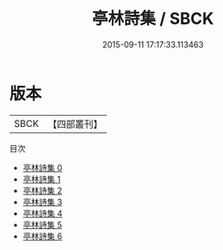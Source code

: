 #+TITLE: 亭林詩集 / SBCK

#+DATE: 2015-09-11 17:17:33.113463
* 版本
 |      SBCK|【四部叢刊】  |
目次
 - [[file:KR4f0006_000.txt][亭林詩集 0]]
 - [[file:KR4f0006_001.txt][亭林詩集 1]]
 - [[file:KR4f0006_002.txt][亭林詩集 2]]
 - [[file:KR4f0006_003.txt][亭林詩集 3]]
 - [[file:KR4f0006_004.txt][亭林詩集 4]]
 - [[file:KR4f0006_005.txt][亭林詩集 5]]
 - [[file:KR4f0006_006.txt][亭林詩集 6]]
